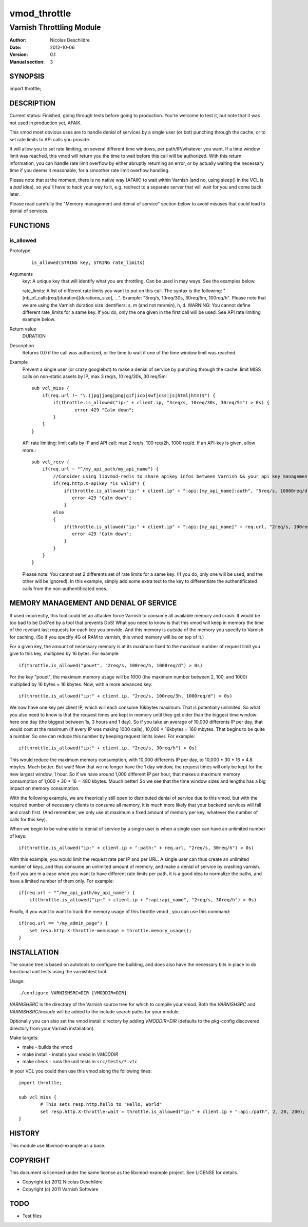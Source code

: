 =============
vmod_throttle
=============

-------------------------
Varnish Throttling Module
-------------------------

:Author: Nicolas Deschildre
:Date: 2012-10-06
:Version: 0.1
:Manual section: 3

SYNOPSIS
========

import throttle;

DESCRIPTION
===========

Current status: Finished, going through tests before going to production. You're welcome to test it, but note that it was not used in production yet, AFAIK.

This vmod most obvious uses are to handle denial of services by a single user (or bot) punching through the cache, or to set rate limits to API calls you provide.

It will allow you to set rate limiting, on several different time windows, per path/IP/whatever you want. If a time window limit was reached, this vmod will return you the time to wait before this call will be authorized.
With this return information, you can handle rate limit overflow by either abruptly returning an error, or by actually waiting the necessary time if you deems it reasonable, for a smoother rate limit overflow handling.

Please note that at the moment, there is no native way (AFAIK) to wait within Varnish (and no, using sleep() in the VCL is a *bad* idea), so you'll have to hack your way to it, e.g. redirect to a separate server that will wait for you and come back later.

Please read carefully the "Memory management and denial of service" section below to avoid misuses that could lead to denial of services.

FUNCTIONS
=========

is_allowed
----------

Prototype
        ::

                is_allowed(STRING key, STRING rate_limits)
Arguments
    key: A unique key that will identify what you are throttling. Can be used in may ways. See the examples below.

    rate_limits: A list of different rate limits you want to put on this call. The syntax is the following: "[nb_of_calls]req/[duration][durations_size], ...". Example: "3req/s, 10req/30s, 30req/5m, 100req/h". Please note that we are using the Varnish duration size identifiers: s, m (and not mn/min), h, d. WARNING: You cannot define different rate_limits for a same key. If you do, only the one given in the first call will be used. See API rate limiting example below.
Return value
	DURATION
Description
    Returns 0.0 if the call was authorized, or the time to wait if one of the time window limit was reached.
Example
    Prevent a single user (or crazy googlebot) to make a denial of service by punching through the cache: limit MISS calls on non-static assets by IP, max 3 req/s, 10 req/30s, 30 req/5m::

            sub vcl_miss {
                if(req.url !~ "\.(jpg|jpeg|png|gif|ico|swf|css|js|html|htm)$") {
                    if(throttle.is_allowed("ip:" + client.ip, "3req/s, 10req/30s, 30req/5m") > 0s) {
                            error 429 "Calm down";
                    }
                }
            }

    API rate limiting: limit calls by IP and API call: max 2 req/s, 100 req/2h, 1000 req/d. If an API-key is given, allow more.::

            sub vcl_recv {
                if(req.url ~ "^/my_api_path/my_api_name") {
                    //Consider using libvmod-redis to share apikey infos between Varnish && your api key management app
                    if(req.http.X-apikey *is valid*) {
                        if(throttle.is_allowed("ip:" + client.ip" + ":api:[my_api_name]:auth", "5req/s, 10000req/d") > 0s) {
                           error 429 "Calm down";
                        }
                    else
                    {
                        if(throttle.is_allowed("ip:" + client.ip" + ":api:[my_api_name]" + req.url, "2req/s, 100req/2h, 1000req/d") > 0s) {
                           error 429 "Calm down";
                        }
                    }
                }
            }

    Please note: You cannot set 2 differents set of rate limits for a same key. (If you do, only one will be used, and the other will be ignored). In this example, simply add some extra text to the key to differentiate the authentificated calls from the non-authentificated ones.

MEMORY MANAGEMENT AND DENIAL OF SERVICE
=======================================

If used incorrectly, this tool could let an attacker force Varnish to consume all available memory and crash. It would be too bad to be DoS'ed by a tool that prevents DoS!
What you need to know is that this vmod will keep in memory the time of the revelant last requests for each key you provide. And this memory is *outside* of the memory you specify to Varnish for caching. (So if you specify 4G of RAM to varnish, this vmod memory will be on top of it.)

For a given key, the amount of necessary memory is at its maximum fixed to the maximum number of request limit you give to this key, multiplied by 16 bytes. For example:: 

        if(throttle.is_allowed("pouet", "2req/s, 100req/h, 1000req/d") > 0s)

For the key "pouet", the maximum memory usage will be 1000 (the maximum number between 2, 100, and 1000) multiplied by 16 bytes = 16 kbytes. Now, with a more advanced key::

        if(throttle.is_allowed("ip:" + client.ip, "2req/s, 100req/3h, 1000req/d") > 0s)

We now have one key per client IP, which will each consume 16kbytes maximum. That is potentially unlimited. So what you also need to know is that the request times are kept in memory until they get older than the biggest time window: here one day (the biggest between 1s, 3 hours and 1 day).
So if you take an average of 10,000 differents IP per day, that would cost at the maximum (if every IP was making 1000 calls), 10,000 * 16kbytes = 160 mbytes. That begins to be quite a number. So one can reduce this number by keeping request limits lower. For example::

        if(throttle.is_allowed("ip:" + client.ip, "2req/s, 30req/h") > 0s)

This would reduce the maximum memory consumption, with 10,000 differents IP per day, to 10,000 * 30 * 16 = 4.8 mbytes. Much better. But wait! Now that we no longer have the 1 day window, the request times will only be kept for the new largest window, 1 hour. So if we have around 1,000 different IP per hour, that makes a maximum memory consumption of 1,000 * 30 * 16 = 480 kbytes. Muuch better! So we see that the time window sizes and lengths has a big impact on memory consumption.

With the following example, we are theorically still open to distributed denial of service due to this vmod, but with the required number of necessary clients to consume all memory, it is much more likely that your backend services will fall and crash first. (And remember, we only use at maximum a fixed amount of memory per key, whatever the number of calls for this key).

When we begin to be vulnerable to denial of service by a single user is when a single user can have an unlimited number of keys::

        if(throttle.is_allowed("ip:" + client.ip + ":path:" + req.url, "2req/s, 30req/h") > 0s)

With this example, you would limit the request rate per IP and per URL. A single user can thus create an unlimited number of keys, and thus consume an unlimited amount of memory, and make a denial of service by crashing varnish. So if you are in a case when you want to have different rate limits per path, it is a good idea to normalize the paths, and have a limited number of them only. For example::

        if(req.url ~ "^/my_api_path/my_api_name") {
            if(throttle.is_allowed("ip:" + client.ip + ":api:api_name", "2req/s, 30req/h") > 0s)

Finally, if you want to want to track the memory usage of this throttle vmod , you can use this command::

        if(req.url == "/my_admin_page") {
            set resp.http.X-throttle-memusage = throttle.memory_usage();
        }


INSTALLATION
============

The source tree is based on autotools to configure the building, and
does also have the necessary bits in place to do functional unit tests
using the varnishtest tool.

Usage::

 ./configure VARNISHSRC=DIR [VMODDIR=DIR]

`VARNISHSRC` is the directory of the Varnish source tree for which to
compile your vmod. Both the `VARNISHSRC` and `VARNISHSRC/include`
will be added to the include search paths for your module.

Optionally you can also set the vmod install directory by adding
`VMODDIR=DIR` (defaults to the pkg-config discovered directory from your
Varnish installation).

Make targets:

* make - builds the vmod
* make install - installs your vmod in `VMODDIR`
* make check - runs the unit tests in ``src/tests/*.vtc``

In your VCL you could then use this vmod along the following lines::
        
        import throttle;

        sub vcl_miss {
                # This sets resp.http.hello to "Hello, World"
                set resp.http.X-throttle-wait = throttle.is_allowed("ip:" + client.ip + ":api:/path", 2, 20, 200);
        }

HISTORY
=======

This module use libvmod-example as a base.

COPYRIGHT
=========

This document is licensed under the same license as the
libvmod-example project. See LICENSE for details.

* Copyright (c) 2012 Nicolas Deschildre
* Copyright (c) 2011 Varnish Software

TODO
====

* Test files